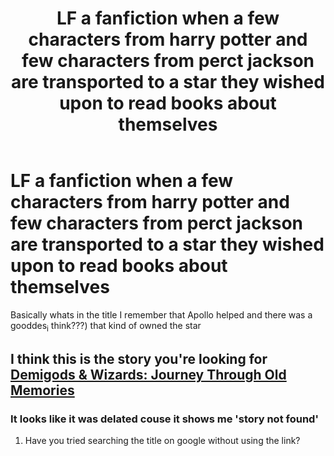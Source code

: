 #+TITLE: LF a fanfiction when a few characters from harry potter and few characters from perct jackson are transported to a star they wished upon to read books about themselves

* LF a fanfiction when a few characters from harry potter and few characters from perct jackson are transported to a star they wished upon to read books about themselves
:PROPERTIES:
:Author: Dani281099
:Score: 0
:DateUnix: 1516736653.0
:DateShort: 2018-Jan-23
:FlairText: Request
:END:
Basically whats in the title I remember that Apollo helped and there was a gooddes_i think???) that kind of owned the star


** I think this is the story you're looking for [[https://www.fanfiction.net/s/8133913/1/][Demigods & Wizards: Journey Through Old Memories]]
:PROPERTIES:
:Author: Wendysbooks
:Score: 1
:DateUnix: 1517264870.0
:DateShort: 2018-Jan-30
:END:

*** It looks like it was delated couse it shows me 'story not found'
:PROPERTIES:
:Author: Dani281099
:Score: 1
:DateUnix: 1517331447.0
:DateShort: 2018-Jan-30
:END:

**** Have you tried searching the title on google without using the link?
:PROPERTIES:
:Author: Wendysbooks
:Score: 1
:DateUnix: 1517811052.0
:DateShort: 2018-Feb-05
:END:
